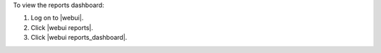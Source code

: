 .. This is an included how-to. 


To view the reports dashboard:

#. Log on to |webui|.
#. Click |webui reports|.
#. Click |webui reports_dashboard|.